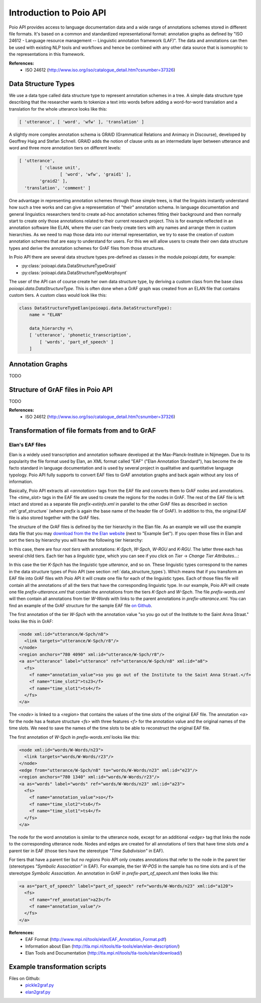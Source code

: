 ************************
Introduction to Poio API
************************

Poio API provides access to language documentation data and a wide range of annotations schemes stored in different file
formats. It's based on a common and standardized representational format: annotation graphs as defined by "ISO 24612 -
Language resource management -- Linguistic annotation framework (LAF)". The data and annotations can then be used
with existing NLP tools and workflows and hence be combined with any other data source that is isomorphic to the
representations in this framework.

**References:**
  * ISO 24612 (http://www.iso.org/iso/catalogue_detail.htm?csnumber=37326)

.. _data_structure_types:

====================
Data Structure Types
====================

We use a data type called data structure type to represent annotation schemes in a tree. A simple data structure
type describing that the researcher wants to tokenize a text into words before adding a word-for-word translation and a
translation for the whole utterance looks like this:

.. code-block:: python

	[ 'utterance', [ 'word', 'wfw' ], 'translation' ]

A slightly more complex annotation schema is GRAID (Grammatical Relations and Animacy in Discourse), developed by
Geoffrey Haig and Stefan Schnell. GRAID adds the notion of clause units as an intermediate layer between utterance and
word and three more annotation tiers on different levels:

.. code-block:: python

	[ 'utterance',
		[ 'clause unit',
			[ 'word', 'wfw', 'graid1' ],
		'graid2' ],
	  'translation', 'comment' ]

One advantage in representing annotation schemes through those simple trees, is that the linguists instantly understand
how such a tree works and can give a representation of "their" annotation schema. In language documentation and general
linguistics researchers tend to create ad-hoc annotation schemes fitting their background and then normally start to
create only those annotations related to their current research project. This is for example reflected in an annotation
software like ELAN, where the user can freely create tiers with any names and arrange them in custom hierarchies. As we
need to map those data into our internal representation, we try to ease the creation of custom annotation schemes that
are easy to understand for users. For this we will allow users to create their own data structure types and derive the
annotation schemes for GrAF files from those structures.

In Poio API there are several data structure types pre-defined as classes in the module `poioapi.data`, for example:

* :py:class:`poioapi.data.DataStructureTypeGraid`
* :py:class:`poioapi.data.DataStructureTypeMorphsynt`

The user of the API can of course create her own data structure type, by deriving a custom class from the base class
`poioapi.data.DataStructureType`. This is often done when a GrAF graph was created from an ELAN file that contains
custom tiers. A custom class would look like this:

.. code-block:: python

  class DataStructureTypeElan(poioapi.data.DataStructureType):
      name = "ELAN"

      data_hierarchy =\
      [ 'utterance', 'phonetic_transcription',
          [ 'words', 'part_of_speech' ]
      ]


=================
Annotation Graphs
=================

TODO

.. _graf_structure:

===================================
Structure of GrAF files in Poio API
===================================

TODO

**References:**
  * ISO 24612 (http://www.iso.org/iso/catalogue_detail.htm?csnumber=37326)


===============================================
Transformation of file formats from and to GrAF
===============================================

----------------
Elan's EAF files
----------------

Elan is a widely used transcription and annotation software developed at the
Max-Planck-Institute in Nijmegen. Due to its popularity the file format used
by Elan, an XML format called "EAF" ("Elan Annotation Standard"), has become
the de facto standard in language documentation and is used by several project
in qualitative and quantitative language typology. Poio API fully supports to
convert EAF files to GrAF annotation graphs and back again without any loss of
information.

Basically, Poio API extracts all `<annotation>` tags from the EAF file and
converts them to GrAF nodes and annotations. The `<time_slot>` tags in the
EAF file are used to create the regions for the nodes in GrAF. The rest of the
EAF file is left intact and stored as a separate file `prefix-extinfo.xml` in
parallel to the other GrAF files as described in section :ref:`graf_structure`
(where `prefix` is again the base name of the header file of GrAF). In addition
to this, the original EAF file is also stored together with the GrAF files.

The structure of the GrAF files is defined by the tier hierarchy in the Elan
file. As an example we will use the example data file that you may `download from
the the Elan website <http://tla.mpi.nl/tools/tla-tools/elan/download/>`_ (next
to "Example Set"). If you open those files in Elan and sort the tiers by
hierarchy you will have the following tier hierarchy:

.. image:: _static/elan_tier_hierarchy.png

In this case, there are four *root tiers* with annotations: `K-Spch`, `W-Spch`,
`W-RGU` and `K-RGU`. The latter three each has several child tiers. Each tier
has a *linguistic type*, which you can see if you click on `Tier` -> `Change
Tier Attributes...`:

.. image:: _static/elan_tier_attributes.png

In this case the tier `K-Spch` has the linguistic type `utterance`, and so on.
These linguistic types correspond to the names in the data structure types of
Poio API (see section :ref:`data_structure_types`). Which means that if you
transform an EAF file into GrAF files with Poio API it will create one file for
each of the linguistic types. Each of those files file will contain all the
annotations of all the tiers that have the corresponding linguistic type. In
our example, Poio API will create one file `prefix-utterance.xml` that contain
the annotations from the tiers `K-Spch` and `W-Spch`. The file
`prefix-words.xml` will then contain all annotations from tier `W-Words` with
links to the parent annotations in `prefix-utterance.xml`. You can find an
example of the GrAF structure for the sample EAF file `on Github
<https://github.com/cidles/poio-api/tree/master/src/poioapi/tests/sample_files/elan_graf>`_.

The first annotation of the tier `W-Spch` with the annotation value
"so you go out of the Institute to the Saint Anna Straat." looks like this in
GrAF:

.. code-block:: xml

  <node xml:id="utterance/W-Spch/n8">
    <link targets="utterance/W-Spch/r8"/>
  </node>
  <region anchors="780 4090" xml:id="utterance/W-Spch/r8"/>
  <a as="utterance" label="utterance" ref="utterance/W-Spch/n8" xml:id="a8">
    <fs>
      <f name="annotation_value">so you go out of the Institute to the Saint Anna Straat.</f>
      <f name="time_slot2">ts23</f>
      <f name="time_slot1">ts4</f>
    </fs>
  </a>

The `<node>` is linked to a `<region>` that contains the values of the time slots of
the original EAF file. The annotation `<a>` for the node has a feature structure
`<fs>` with three features `<f>` for the annotation value and the original names
of the time slots. We need to save the names of the time slots to be able to
reconstruct the original EAF file.

The first annotation of `W-Spch` in `prefix-words.xml` looks like this:

.. code-block:: xml

  <node xml:id="words/W-Words/n23">
    <link targets="words/W-Words/r23"/>
  </node>
  <edge from="utterance/W-Spch/n8" to="words/W-Words/n23" xml:id="e23"/>
  <region anchors="780 1340" xml:id="words/W-Words/r23"/>
  <a as="words" label="words" ref="words/W-Words/n23" xml:id="a23">
    <fs>
      <f name="annotation_value">so</f>
      <f name="time_slot2">ts6</f>
      <f name="time_slot1">ts4</f>
    </fs>
  </a>

The node for the word annotation is similar to the utterance node, except for an
additional `<edge>` tag that links the node to the corresponding utterance node.
Nodes and edges are created for all annotations of tiers that have time slots
*and* a parent tier in EAF (those tiers have the stereotype `"Time Subdivision"`
in EAF).

For tiers that have a parent tier but *no regions* Poio API only creates
annotations that refer to the node in the parent tier (stereotypes `"Symbolic
Association"` in EAF). For example, the tier `W-POS` in the sample has no time
slots and is of the stereotype `Symbolic Association`. An annotation in GrAF in
`prefix-part_of_speech.xml` then looks like this:

.. code-block:: xml

  <a as="part_of_speech" label="part_of_speech" ref="words/W-Words/n23" xml:id="a120">
    <fs>
      <f name="ref_annotation">a23</f>
      <f name="annotation_value"/>
    </fs>
  </a>


**References:**
  * EAF Format (http://www.mpi.nl/tools/elan/EAF_Annotation_Format.pdf)
  * Information about Elan (http://tla.mpi.nl/tools/tla-tools/elan/elan-description/)
  * Elan Tools and Documentation (http://tla.mpi.nl/tools/tla-tools/elan/download/)


==============================
Example transformation scripts
==============================

Files on Github:
  * `pickle2graf.py <https://github.com/cidles/poio-api/blob/master/examples/pickle2graf.py>`_
  * `elan2graf.py <https://github.com/cidles/poio-api/blob/master/examples/elan2graf.py>`_

